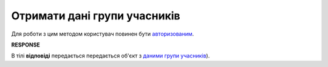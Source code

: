 ######################################################################
**Отримати дані групи учасників**
######################################################################

Для роботи з цим методом користувач повинен бути `авторизованим <https://wiki.edin.ua/uk/latest/API_Tender/Methods/Authorization.html>`__.

.. csv-table:: 
  :file: GetParticipantGroupController.csv
  :widths:  10, 41
  :stub-columns: 0

**RESPONSE**

В тілі **відповіді** передається передається об'єкт з `даними групи учасників <https://wiki.edin.ua/uk/latest/API_Tender/Methods/EveryBody/ParticipantGroupResponse.html>`__).
